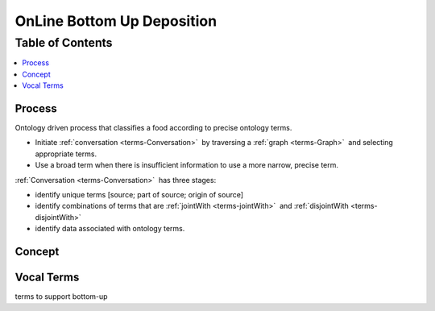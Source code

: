 
.. _$_02-core-10-deposition-3-bottom-up:

===========================
OnLine Bottom Up Deposition
===========================

Table of Contents
-----------------

.. contents::
   :depth: 3
   :local:

-------
Process
-------

Ontology driven process that classifies a food according to precise ontology terms.

- Initiate :ref:`conversation <terms-Conversation>` |_| by traversing a :ref:`graph <terms-Graph>` |_| and selecting appropriate terms.

- Use a broad term when there is insufficient information to use a more narrow, precise term.

:ref:`Conversation <terms-Conversation>` |_| has three stages:

- identify unique terms [source; part of source; origin of source]

- identify combinations of terms that are :ref:`jointWith <terms-jointWith>` |_| and :ref:`disjointWith <terms-disjointWith>`

- identify data associated with ontology terms.

-------
Concept
-------

.. figure:: $_02-core-10-deposition-3-bottom-up_.png
   :align: center

-----------
Vocal Terms
-----------

terms to support bottom-up

.. |_| unicode:: 0x80

